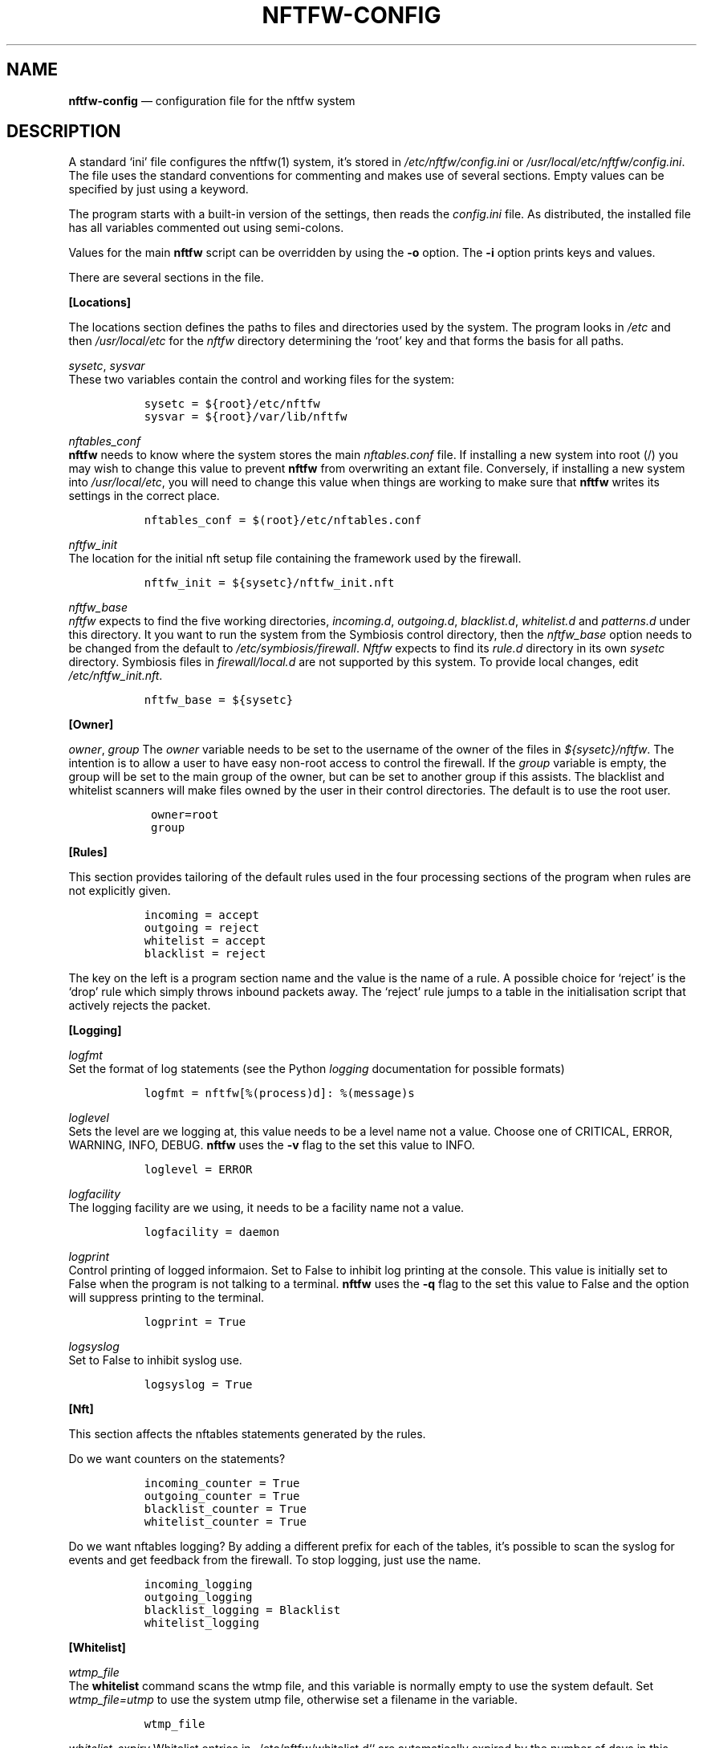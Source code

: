 .\" Automatically generated by Pandoc 2.2.1
.\"
.TH "NFTFW\-CONFIG" "1" "" "" "Nftfw documentation"
.hy
.SH NAME
.PP
\f[B]nftfw\-config\f[] \[em] configuration file for the nftfw system
.SH DESCRIPTION
.PP
A standard `ini' file configures the nftfw(1) system, it's stored in
\f[I]/etc/nftfw/config.ini\f[] or
\f[I]/usr/local/etc/nftfw/config.ini\f[].
The file uses the standard conventions for commenting and makes use of
several sections.
Empty values can be specified by just using a keyword.
.PP
The program starts with a built\-in version of the settings, then reads
the \f[I]config.ini\f[] file.
As distributed, the installed file has all variables commented out using
semi\-colons.
.PP
Values for the main \f[B]nftfw\f[] script can be overridden by using the
\f[B]\-o\f[] option.
The \f[B]\-i\f[] option prints keys and values.
.PP
There are several sections in the file.
.PP
\f[B][Locations]\f[]
.PP
The locations section defines the paths to files and directories used by
the system.
The program looks in \f[I]/etc\f[] and then \f[I]/usr/local/etc\f[] for
the \f[I]nftfw\f[] directory determining the `root' key and that forms
the basis for all paths.
.PP
\f[I]sysetc\f[], \f[I]sysvar\f[]
.PD 0
.P
.PD
These two variables contain the control and working files for the
system:
.IP
.nf
\f[C]
\ \ sysetc\ =\ ${root}/etc/nftfw
\ \ sysvar\ =\ ${root}/var/lib/nftfw
\f[]
.fi
.PP
\f[I]nftables_conf\f[]
.PD 0
.P
.PD
\f[B]nftfw\f[] needs to know where the system stores the main
\f[I]nftables.conf\f[] file.
If installing a new system into root (/) you may wish to change this
value to prevent \f[B]nftfw\f[] from overwriting an extant file.
Conversely, if installing a new system into \f[I]/usr/local/etc\f[], you
will need to change this value when things are working to make sure that
\f[B]nftfw\f[] writes its settings in the correct place.
.IP
.nf
\f[C]
\ \ nftables_conf\ =\ $(root}/etc/nftables.conf
\f[]
.fi
.PP
\f[I]nftfw_init\f[]
.PD 0
.P
.PD
The location for the initial nft setup file containing the framework
used by the firewall.
.IP
.nf
\f[C]
\ \ nftfw_init\ =\ ${sysetc}/nftfw_init.nft
\f[]
.fi
.PP
\f[I]nftfw_base\f[]
.PD 0
.P
.PD
\f[I]nftfw\f[] expects to find the five working directories,
\f[I]incoming.d\f[], \f[I]outgoing.d\f[], \f[I]blacklist.d\f[],
\f[I]whitelist.d\f[] and \f[I]patterns.d\f[] under this directory.
It you want to run the system from the Symbiosis control directory, then
the \f[I]nftfw_base\f[] option needs to be changed from the default to
\f[I]/etc/symbiosis/firewall\f[].
\f[I]Nftfw\f[] expects to find its \f[I]rule.d\f[] directory in its own
\f[I]sysetc\f[] directory.
Symbiosis files in \f[I]firewall/local.d\f[] are not supported by this
system.
To provide local changes, edit \f[I]/etc/nftfw_init.nft\f[].
.IP
.nf
\f[C]
\ \ nftfw_base\ =\ ${sysetc}
\f[]
.fi
.PP
\f[B][Owner]\f[]
.PP
\f[I]owner\f[], \f[I]group\f[] The \f[I]owner\f[] variable needs to be
set to the username of the owner of the files in
\f[I]${sysetc}/nftfw\f[].
The intention is to allow a user to have easy non\-root access to
control the firewall.
If the \f[I]group\f[] variable is empty, the group will be set to the
main group of the owner, but can be set to another group if this
assists.
The blacklist and whitelist scanners will make files owned by the user
in their control directories.
The default is to use the root user.
.IP
.nf
\f[C]
\ \ \ owner=root\ 
\ \ \ group
\f[]
.fi
.PP
\f[B][Rules]\f[]
.PP
This section provides tailoring of the default rules used in the four
processing sections of the program when rules are not explicitly given.
.IP
.nf
\f[C]
\ \ incoming\ =\ accept\ \ 
\ \ outgoing\ =\ reject\ \ 
\ \ whitelist\ =\ accept\ \ 
\ \ blacklist\ =\ reject
\f[]
.fi
.PP
The key on the left is a program section name and the value is the name
of a rule.
A possible choice for `reject' is the `drop' rule which simply throws
inbound packets away.
The `reject' rule jumps to a table in the initialisation script that
actively rejects the packet.
.PP
\f[B][Logging]\f[]
.PP
\f[I]logfmt\f[]
.PD 0
.P
.PD
Set the format of log statements (see the Python \f[I]logging\f[]
documentation for possible formats)
.IP
.nf
\f[C]
\ \ logfmt\ =\ nftfw[%(process)d]:\ %(message)s
\f[]
.fi
.PP
\f[I]loglevel\f[]
.PD 0
.P
.PD
Sets the level are we logging at, this value needs to be a level name
not a value.
Choose one of CRITICAL, ERROR, WARNING, INFO, DEBUG.
\f[B]nftfw\f[] uses the \f[B]\-v\f[] flag to the set this value to INFO.
.IP
.nf
\f[C]
\ \ loglevel\ =\ ERROR
\f[]
.fi
.PP
\f[I]logfacility\f[]
.PD 0
.P
.PD
The logging facility are we using, it needs to be a facility name not a
value.
.IP
.nf
\f[C]
\ \ logfacility\ =\ daemon
\f[]
.fi
.PP
\f[I]logprint\f[]
.PD 0
.P
.PD
Control printing of logged informaion.
Set to False to inhibit log printing at the console.
This value is initially set to False when the program is not talking to
a terminal.
\f[B]nftfw\f[] uses the \f[B]\-q\f[] flag to the set this value to False
and the option will suppress printing to the terminal.
.IP
.nf
\f[C]
\ \ logprint\ =\ True
\f[]
.fi
.PP
\f[I]logsyslog\f[]
.PD 0
.P
.PD
Set to False to inhibit syslog use.
.IP
.nf
\f[C]
\ \ logsyslog\ =\ True
\f[]
.fi
.PP
\f[B][Nft]\f[]
.PP
This section affects the nftables statements generated by the rules.
.PP
Do we want counters on the statements?
.IP
.nf
\f[C]
\ \ incoming_counter\ =\ True\ \ 
\ \ outgoing_counter\ =\ True\ \ 
\ \ blacklist_counter\ =\ True\ \ 
\ \ whitelist_counter\ =\ True
\f[]
.fi
.PP
Do we want nftables logging?
By adding a different prefix for each of the tables, it's possible to
scan the syslog for events and get feedback from the firewall.
To stop logging, just use the name.
.IP
.nf
\f[C]
\ \ incoming_logging\ \ 
\ \ outgoing_logging\ \ 
\ \ blacklist_logging\ =\ Blacklist\ \ 
\ \ whitelist_logging\ \ 
\f[]
.fi
.PP
\f[B][Whitelist]\f[]
.PP
\f[I]wtmp_file\f[]
.PD 0
.P
.PD
The \f[B]whitelist\f[] command scans the wtmp file, and this variable is
normally empty to use the system default.
Set \f[I]wtmp_file=utmp\f[] to use the system utmp file, otherwise set a
filename in the variable.
.IP
.nf
\f[C]
\ \ wtmp_file
\f[]
.fi
.PP
\f[I]whitelist_expiry\f[] Whitelist entries in _/etc/nftfw/whitelist.d``
are automatically expired by the number of days in this variable.
\f[B]Nftfw\f[] computes the delay as the difference between `now' and
the time on the file.
.IP
.nf
\f[C]
\ \ whitelist_expiry\ =\ 10
\f[]
.fi
.PP
\f[B][Blacklist]\f[]
.PP
Constants to manage blacklisting depend on the number of matches found
in log files for the specific IP address \- the matchcount.
The nftfwls(1) program shows the currently active blacklist and all the
information associated with each IP.
.PP
\f[I]block_after\f[]
.PD 0
.P
.PD
When the matchcount goes over this level, \f[B]nftfw\f[] blocks the ip
using the ports in the rule (Symbiosis used 2).
.IP
.nf
\f[C]
\ \ block_after\ =\ 10\ 
\f[]
.fi
.PP
\f[I]block_all_after\f[]
.PD 0
.P
.PD
When the matchcount goes over this level, \f[B]nftfw\f[] blocks the ip
using all ports.
.IP
.nf
\f[C]
\ \ block_all_after\ =\ 100\ 
\f[]
.fi
.PP
\f[I]expire_after\f[]
.PD 0
.P
.PD
\f[B]nftfw\f[] removes blocked IPs from the \f[I]blacklist.d\f[]
directory after the number of days in this value have passed since the
last incident.
Bad guys keep coming back, and sometimes re\-appear several months after
expiry.
It's useful to have feedback from the firewall to keep them in play
while they batter at the firewall door.
The system allows for this, see nftfw_files(5) for information on
patterns that support feedback.
.IP
.nf
\f[C]
\ \ expire_after\ =\ 10
\f[]
.fi
.PP
Symbiosis used 2 for this value.
.PP
\f[I]clean_before\f[] \f[B]nftfw blacklist\f[] will remove ip from the
database where there has been no error posted for more than these number
of day, the intention is to keep the database from growing to huge
proportions.
A zero value will inhibit this action.
.IP
.nf
\f[C]
\ \ clean_before\ =\ 90
\f[]
.fi
.PP
\f[B][Nftfwls]\f[]
.PP
\f[I]date_fmt\f[]
.PD 0
.P
.PD
Allows change of date format for \f[I]nftfwls\f[].
The default is DD\-MM\-YYYY HH:MM:SS.
I'm using a two digit year number.
.IP
.nf
\f[C]
\ \ date_fmt\ =\ %d\-%m\-%Y\ %H:%M:%S
\f[]
.fi
.PP
\f[I]pattern_split\f[] Replaces any commas in the pattern listing column
by a newline and a space, reducing output width on the terminal output.
Can be overridden by \f[I]\-p\f[] option to \f[I]nftfwls\f[].
.IP
.nf
\f[C]
\ \ pattern_split\ =\ No
\f[]
.fi
.PP
\f[B][Nftfwedit]\f[]
.PP
The \f[I]nftfwedit\f[] print function can lookup the IP supplied as an
argument in various DNS blocklists.
The function is not enabled until entries are supplied in this section
of the config file.
The Python 3 package \f[I]python3_dnspython\f[] must also be installed.
I also suggest that your system runs a caching nameserver.
.PP
Sample entries are supplied in the distributed file, and require
un\-commenting by removing the initial semi\-colon.
The entry is \f[I]Name=domainname\f[], where the \f[I]domainname\f[] is
used to access the list in the DNS lookup.
.IP
.nf
\f[C]
\ \ ;SpamHaus=zen.spamhaus.org
\ \ ;Barracuda=b.barracudacentral.org
\ \ ;SpamCop=bl.spamcop.net
\f[]
.fi
.PP
\f[B][Incron]\f[]
.PP
\f[I]use_incron\f[]
.PD 0
.P
.PD
\f[B]nftfw\f[] uses \f[I]incron\f[] so that the firewall files in
\f[I]/usr/local/etc/nftfw\f[] are updated, changes are actioned
automatically.
Set the \f[I]use_incron\f[] variable to `No' if \f[I]incron\f[] is not
available.
Background processing of black and white lists will action the changes,
\f[B]nftfw load\f[] will need to be run after any changes made by hand.
.IP
.nf
\f[C]
\ \ use_incron\ =\ Yes
\f[]
.fi
.SH FILES
.PP
Files can be located in \f[I]/\f[] rather than \f[I]/usr/local\f[].
.TP
.B \f[I]/usr/local/etc/nftfw\f[]
Location of control files
.RS
.RE
.TP
.B \f[I]/usr/local/var/lib/nftfw/\f[]
Location of \f[I]build\f[], \f[I]install\f[], lock file and sqlite3
databases storing file positions and blacklist information
.RS
.RE
.SH BUGS
.PP
See GitHub Issues: <https://github.com/pcollinson/nftfw/issues>
.SH AUTHOR
.PP
Peter Collinson (huge credit to the ideas from Patrick Cherry's work for
the firewall for the Symbiosis hosting system).
.SH SEE ALSO
.PP
\f[B]nft(1)\f[], \f[B]nftfw(1)\f[], \f[B]nftfwls(1)\f[],
\f[B]nftfwedit(1)\f[], \f[B]nftfwadm(1)\f[], \f[B]nftfw\-files(5)\f[]
